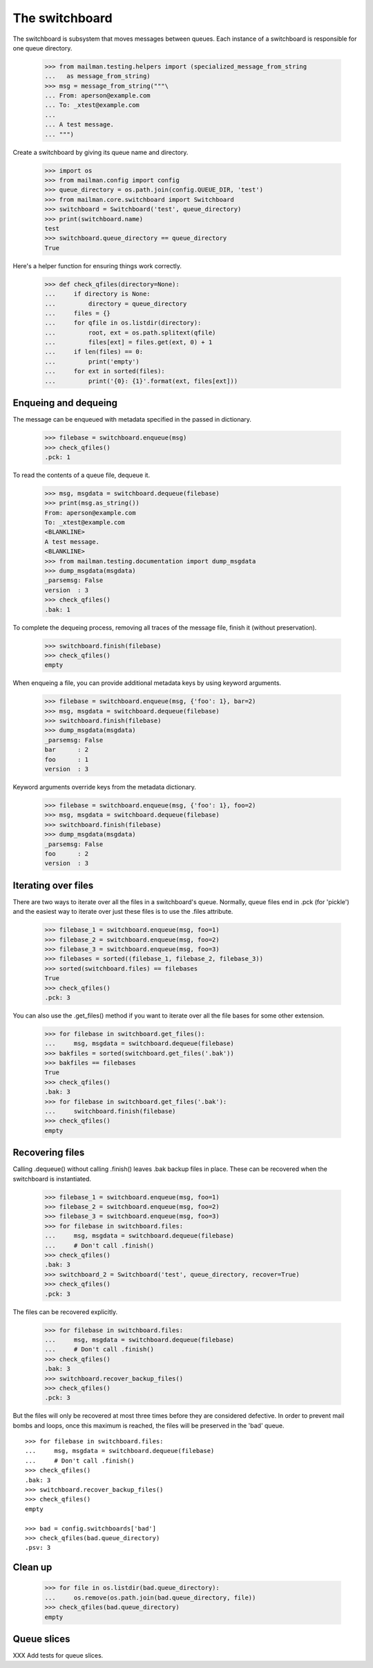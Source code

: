 The switchboard
===============

The switchboard is subsystem that moves messages between queues.  Each
instance of a switchboard is responsible for one queue directory.

    >>> from mailman.testing.helpers import (specialized_message_from_string
    ...   as message_from_string)
    >>> msg = message_from_string("""\
    ... From: aperson@example.com
    ... To: _xtest@example.com
    ...
    ... A test message.
    ... """)

Create a switchboard by giving its queue name and directory.

    >>> import os
    >>> from mailman.config import config    
    >>> queue_directory = os.path.join(config.QUEUE_DIR, 'test')
    >>> from mailman.core.switchboard import Switchboard
    >>> switchboard = Switchboard('test', queue_directory)
    >>> print(switchboard.name)
    test
    >>> switchboard.queue_directory == queue_directory
    True

Here's a helper function for ensuring things work correctly.

    >>> def check_qfiles(directory=None):
    ...     if directory is None:
    ...         directory = queue_directory
    ...     files = {}
    ...     for qfile in os.listdir(directory):
    ...         root, ext = os.path.splitext(qfile)
    ...         files[ext] = files.get(ext, 0) + 1
    ...     if len(files) == 0:
    ...         print('empty')
    ...     for ext in sorted(files):
    ...         print('{0}: {1}'.format(ext, files[ext]))


Enqueing and dequeing
---------------------

The message can be enqueued with metadata specified in the passed in
dictionary.

    >>> filebase = switchboard.enqueue(msg)
    >>> check_qfiles()
    .pck: 1

To read the contents of a queue file, dequeue it.

    >>> msg, msgdata = switchboard.dequeue(filebase)
    >>> print(msg.as_string())
    From: aperson@example.com
    To: _xtest@example.com
    <BLANKLINE>
    A test message.
    <BLANKLINE>
    >>> from mailman.testing.documentation import dump_msgdata
    >>> dump_msgdata(msgdata)
    _parsemsg: False
    version  : 3
    >>> check_qfiles()
    .bak: 1

To complete the dequeing process, removing all traces of the message file,
finish it (without preservation).

    >>> switchboard.finish(filebase)
    >>> check_qfiles()
    empty

When enqueing a file, you can provide additional metadata keys by using
keyword arguments.

    >>> filebase = switchboard.enqueue(msg, {'foo': 1}, bar=2)
    >>> msg, msgdata = switchboard.dequeue(filebase)
    >>> switchboard.finish(filebase)
    >>> dump_msgdata(msgdata)
    _parsemsg: False
    bar      : 2
    foo      : 1
    version  : 3

Keyword arguments override keys from the metadata dictionary.

    >>> filebase = switchboard.enqueue(msg, {'foo': 1}, foo=2)
    >>> msg, msgdata = switchboard.dequeue(filebase)
    >>> switchboard.finish(filebase)
    >>> dump_msgdata(msgdata)
    _parsemsg: False
    foo      : 2
    version  : 3


Iterating over files
--------------------

There are two ways to iterate over all the files in a switchboard's queue.
Normally, queue files end in .pck (for 'pickle') and the easiest way to
iterate over just these files is to use the .files attribute.

    >>> filebase_1 = switchboard.enqueue(msg, foo=1)
    >>> filebase_2 = switchboard.enqueue(msg, foo=2)
    >>> filebase_3 = switchboard.enqueue(msg, foo=3)
    >>> filebases = sorted((filebase_1, filebase_2, filebase_3))
    >>> sorted(switchboard.files) == filebases
    True
    >>> check_qfiles()
    .pck: 3

You can also use the .get_files() method if you want to iterate over all the
file bases for some other extension.

    >>> for filebase in switchboard.get_files():
    ...     msg, msgdata = switchboard.dequeue(filebase)
    >>> bakfiles = sorted(switchboard.get_files('.bak'))
    >>> bakfiles == filebases
    True
    >>> check_qfiles()
    .bak: 3
    >>> for filebase in switchboard.get_files('.bak'):
    ...     switchboard.finish(filebase)
    >>> check_qfiles()
    empty


Recovering files
----------------

Calling .dequeue() without calling .finish() leaves .bak backup files in
place.  These can be recovered when the switchboard is instantiated.

    >>> filebase_1 = switchboard.enqueue(msg, foo=1)
    >>> filebase_2 = switchboard.enqueue(msg, foo=2)
    >>> filebase_3 = switchboard.enqueue(msg, foo=3)
    >>> for filebase in switchboard.files:
    ...     msg, msgdata = switchboard.dequeue(filebase)
    ...     # Don't call .finish()
    >>> check_qfiles()
    .bak: 3
    >>> switchboard_2 = Switchboard('test', queue_directory, recover=True)
    >>> check_qfiles()
    .pck: 3

The files can be recovered explicitly.

    >>> for filebase in switchboard.files:
    ...     msg, msgdata = switchboard.dequeue(filebase)
    ...     # Don't call .finish()
    >>> check_qfiles()
    .bak: 3
    >>> switchboard.recover_backup_files()
    >>> check_qfiles()
    .pck: 3

But the files will only be recovered at most three times before they are
considered defective.  In order to prevent mail bombs and loops, once this
maximum is reached, the files will be preserved in the 'bad' queue.
::

    >>> for filebase in switchboard.files:
    ...     msg, msgdata = switchboard.dequeue(filebase)
    ...     # Don't call .finish()
    >>> check_qfiles()
    .bak: 3
    >>> switchboard.recover_backup_files()
    >>> check_qfiles()
    empty

    >>> bad = config.switchboards['bad']
    >>> check_qfiles(bad.queue_directory)
    .psv: 3


Clean up
--------

    >>> for file in os.listdir(bad.queue_directory):
    ...     os.remove(os.path.join(bad.queue_directory, file))
    >>> check_qfiles(bad.queue_directory)
    empty


Queue slices
------------

XXX Add tests for queue slices.
